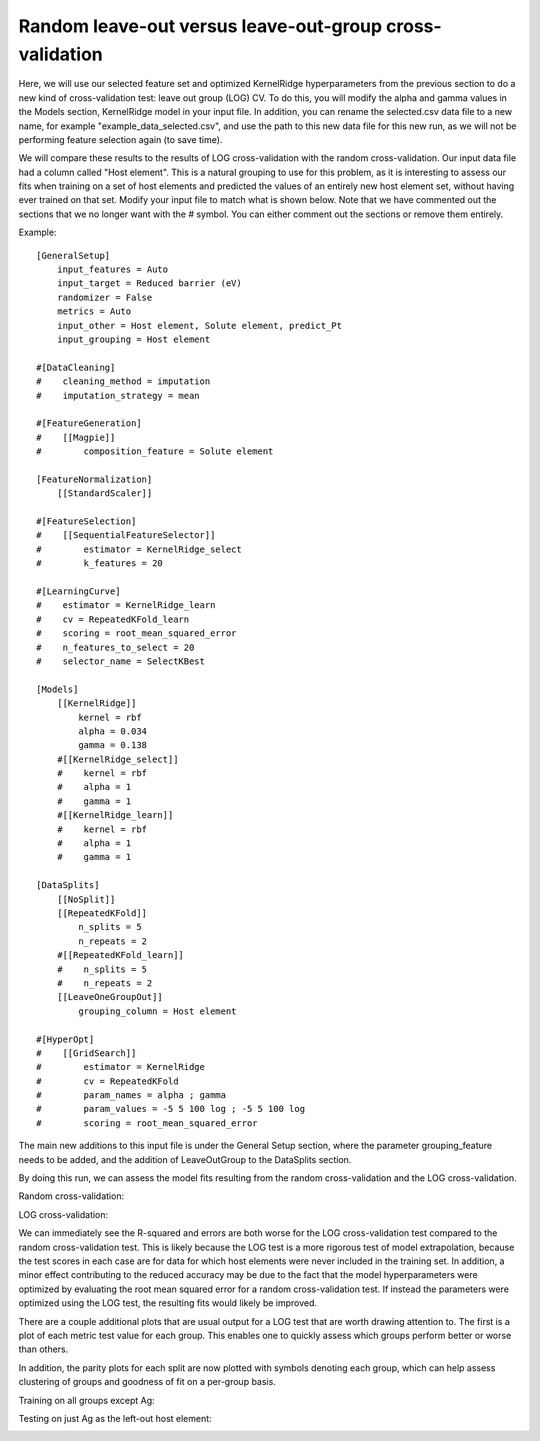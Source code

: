 ******************************************************************
Random leave-out versus leave-out-group cross-validation
******************************************************************

Here, we will use our selected feature set and optimized KernelRidge hyperparameters from the previous section to do a
new kind of cross-validation test: leave out group (LOG) CV. To do this, you will modify the alpha and gamma values in the
Models section, KernelRidge model in your input file. In addition, you can rename the selected.csv data file to a
new name, for example "example_data_selected.csv", and use the path to this new data file for this new run, as we
will not be performing feature selection again (to save time).

We will compare these results to the results of LOG cross-validation with the random cross-validation. Our input data file
had a column called "Host element". This is a natural grouping to use for this problem, as it is interesting to assess our
fits when training on a set of host elements and predicted the values of an entirely new host element set, without having
ever trained on that set. Modify your input file to match what is shown below. Note that we have commented out the sections
that we no longer want with the # symbol. You can either comment out the sections or remove them entirely.

Example::

    [GeneralSetup]
        input_features = Auto
        input_target = Reduced barrier (eV)
        randomizer = False
        metrics = Auto
        input_other = Host element, Solute element, predict_Pt
        input_grouping = Host element

    #[DataCleaning]
    #    cleaning_method = imputation
    #    imputation_strategy = mean

    #[FeatureGeneration]
    #    [[Magpie]]
    #        composition_feature = Solute element

    [FeatureNormalization]
        [[StandardScaler]]

    #[FeatureSelection]
    #    [[SequentialFeatureSelector]]
    #        estimator = KernelRidge_select
    #        k_features = 20

    #[LearningCurve]
    #    estimator = KernelRidge_learn
    #    cv = RepeatedKFold_learn
    #    scoring = root_mean_squared_error
    #    n_features_to_select = 20
    #    selector_name = SelectKBest

    [Models]
        [[KernelRidge]]
            kernel = rbf
            alpha = 0.034
            gamma = 0.138
        #[[KernelRidge_select]]
        #    kernel = rbf
        #    alpha = 1
        #    gamma = 1
        #[[KernelRidge_learn]]
        #    kernel = rbf
        #    alpha = 1
        #    gamma = 1

    [DataSplits]
        [[NoSplit]]
        [[RepeatedKFold]]
            n_splits = 5
            n_repeats = 2
        #[[RepeatedKFold_learn]]
        #    n_splits = 5
        #    n_repeats = 2
        [[LeaveOneGroupOut]]
            grouping_column = Host element

    #[HyperOpt]
    #    [[GridSearch]]
    #        estimator = KernelRidge
    #        cv = RepeatedKFold
    #        param_names = alpha ; gamma
    #        param_values = -5 5 100 log ; -5 5 100 log
    #        scoring = root_mean_squared_error

The main new additions to this input file is under the General Setup section, where the parameter grouping_feature needs
to be added, and the addition of LeaveOutGroup to the DataSplits section.

By doing this run, we can assess the model fits resulting from the random cross-validation and the LOG cross-validation.

Random cross-validation:

.. image:: MASTMLtutorial_run7_1.png

LOG cross-validation:

.. image:: MASTMLtutorial_run7_2.png

We can immediately see the R-squared and errors are both worse for the LOG cross-validation test compared to the random
cross-validation test. This is likely because the LOG test is a more rigorous test of model extrapolation, because the test
scores in each case are for data for which host elements were never included in the training set. In addition, a minor
effect contributing to the reduced accuracy may be due to the fact that the model hyperparameters were optimized by evaluating
the root mean squared error for a random cross-validation test. If instead the parameters were optimized using the LOG test,
the resulting fits would likely be improved.

There are a couple additional plots that are usual output for a LOG test that are worth drawing attention to. The first
is a plot of each metric test value for each group. This enables one to quickly assess which groups perform better or worse
than others.

.. image:: MASTMLtutorial_run7_3.png

In addition, the parity plots for each split are now plotted with symbols denoting each group, which can help assess clustering
of groups and goodness of fit on a per-group basis.

Training on all groups except Ag:

.. image:: MASTMLtutorial_run7_4.png

Testing on just Ag as the left-out host element:

.. image:: MASTMLtutorial_run7_5.png
